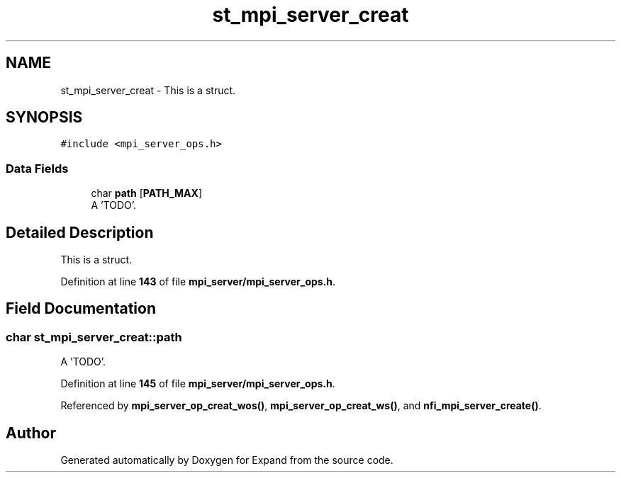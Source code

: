 .TH "st_mpi_server_creat" 3 "Wed May 24 2023" "Version Expand version 1.0r5" "Expand" \" -*- nroff -*-
.ad l
.nh
.SH NAME
st_mpi_server_creat \- This is a struct\&.  

.SH SYNOPSIS
.br
.PP
.PP
\fC#include <mpi_server_ops\&.h>\fP
.SS "Data Fields"

.in +1c
.ti -1c
.RI "char \fBpath\fP [\fBPATH_MAX\fP]"
.br
.RI "A 'TODO'\&. "
.in -1c
.SH "Detailed Description"
.PP 
This is a struct\&. 


.PP
Definition at line \fB143\fP of file \fBmpi_server/mpi_server_ops\&.h\fP\&.
.SH "Field Documentation"
.PP 
.SS "char st_mpi_server_creat::path"

.PP
A 'TODO'\&. 
.PP
Definition at line \fB145\fP of file \fBmpi_server/mpi_server_ops\&.h\fP\&.
.PP
Referenced by \fBmpi_server_op_creat_wos()\fP, \fBmpi_server_op_creat_ws()\fP, and \fBnfi_mpi_server_create()\fP\&.

.SH "Author"
.PP 
Generated automatically by Doxygen for Expand from the source code\&.
